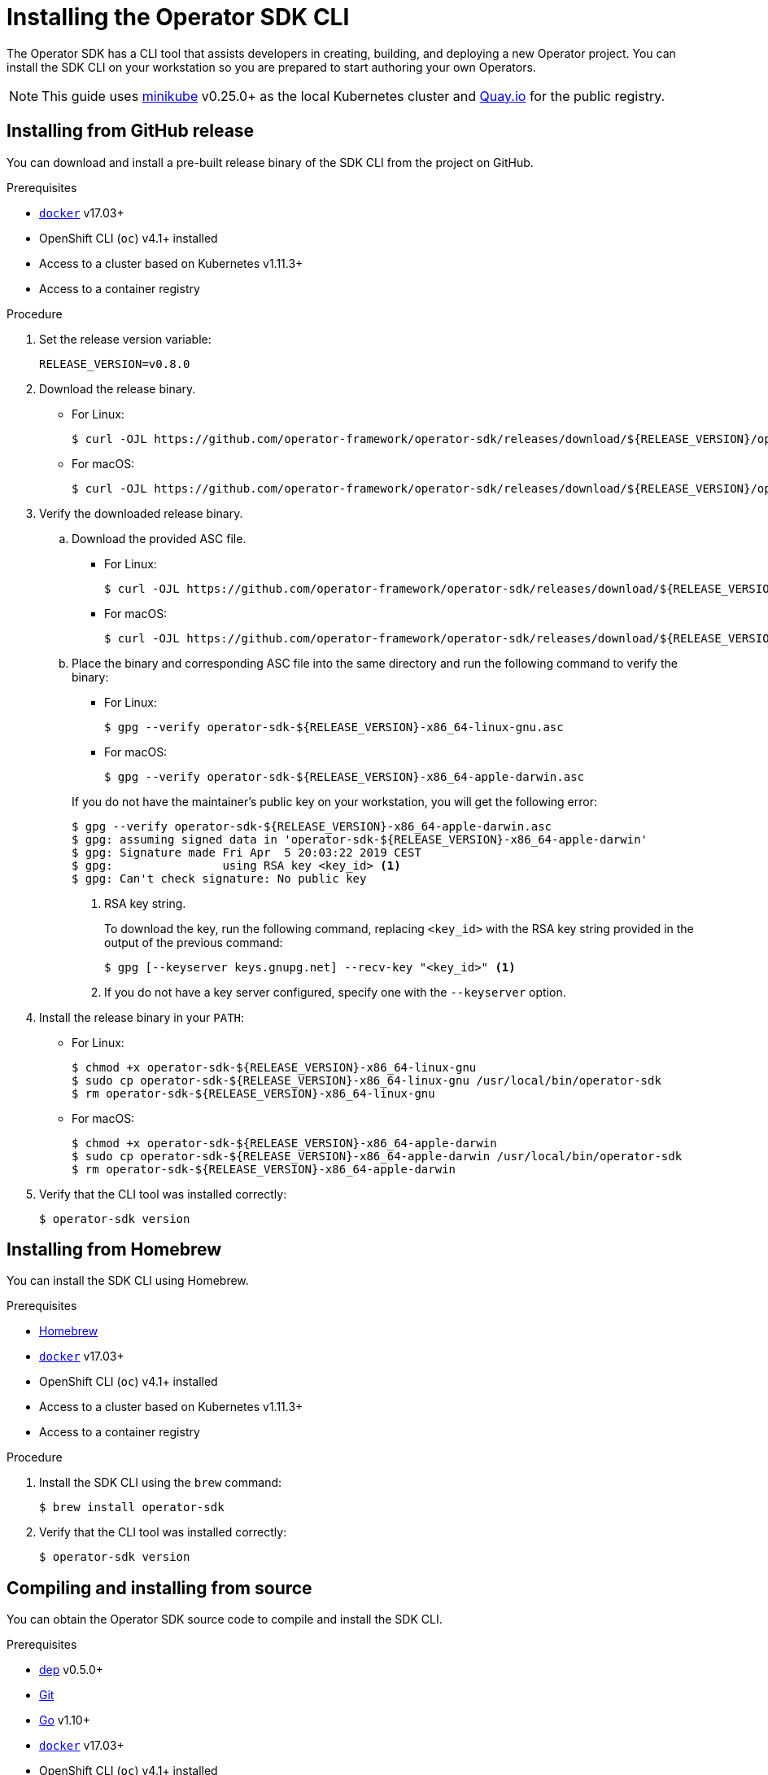 // Module included in the following assemblies:
//
// * applications/operator_sdk/osdk-getting-started.adoc
// * applications/operator_sdk/osdk-ansible.adoc
// * applications/operator_sdk/osdk-helm.adoc

[id="osdk-installing-cli_{context}"]
= Installing the Operator SDK CLI

The Operator SDK has a CLI tool that assists developers in creating, building,
and deploying a new Operator project. You can install the SDK CLI on your
workstation so you are prepared to start authoring your own Operators.

[NOTE]
====
This guide uses
link:https://github.com/kubernetes/minikube#installation[minikube] v0.25.0+ as
the local Kubernetes cluster and link:https://quay.io/[Quay.io] for the public
registry.
====

[id="osdk-installing-cli-gh-release_{context}"]
== Installing from GitHub release

You can download and install a pre-built release binary of the SDK CLI from the
project on GitHub.

.Prerequisites

- link:https://docs.docker.com/install/[`docker`] v17.03+
- OpenShift CLI (`oc`) v4.1+ installed
- Access to a cluster based on Kubernetes v1.11.3+
- Access to a container registry

.Procedure

. Set the release version variable:
+
----
RELEASE_VERSION=v0.8.0
----

. Download the release binary.
+
--
* For Linux:
+
----
$ curl -OJL https://github.com/operator-framework/operator-sdk/releases/download/${RELEASE_VERSION}/operator-sdk-${RELEASE_VERSION}-x86_64-linux-gnu
----

* For macOS:
+
----
$ curl -OJL https://github.com/operator-framework/operator-sdk/releases/download/${RELEASE_VERSION}/operator-sdk-${RELEASE_VERSION}-x86_64-apple-darwin
----
--

. Verify the downloaded release binary.

.. Download the provided ASC file.
+
--
* For Linux:
+
----
$ curl -OJL https://github.com/operator-framework/operator-sdk/releases/download/${RELEASE_VERSION}/operator-sdk-${RELEASE_VERSION}-x86_64-linux-gnu.asc
----

* For macOS:
+
----
$ curl -OJL https://github.com/operator-framework/operator-sdk/releases/download/${RELEASE_VERSION}/operator-sdk-${RELEASE_VERSION}-x86_64-apple-darwin.asc
----
--

.. Place the binary and corresponding ASC file into the same directory and run
the following command to verify the binary:
+
--
* For Linux:
+
----
$ gpg --verify operator-sdk-${RELEASE_VERSION}-x86_64-linux-gnu.asc
----

* For macOS:
+
----
$ gpg --verify operator-sdk-${RELEASE_VERSION}-x86_64-apple-darwin.asc
----
--
+
If you do not have the maintainer's public key on your workstation, you will
get the following error:
+
----
$ gpg --verify operator-sdk-${RELEASE_VERSION}-x86_64-apple-darwin.asc
$ gpg: assuming signed data in 'operator-sdk-${RELEASE_VERSION}-x86_64-apple-darwin'
$ gpg: Signature made Fri Apr  5 20:03:22 2019 CEST
$ gpg:                using RSA key <key_id> <1>
$ gpg: Can't check signature: No public key
----
<1> RSA key string.
+
To download the key, run the following command, replacing `<key_id>` with the RSA
key string provided in the output of the previous command:
+
----
$ gpg [--keyserver keys.gnupg.net] --recv-key "<key_id>" <1>
----
<1> If you do not have a key server configured, specify one with the
`--keyserver` option.

. Install the release binary in your `PATH`:
+
--
* For Linux:
+
----
$ chmod +x operator-sdk-${RELEASE_VERSION}-x86_64-linux-gnu
$ sudo cp operator-sdk-${RELEASE_VERSION}-x86_64-linux-gnu /usr/local/bin/operator-sdk
$ rm operator-sdk-${RELEASE_VERSION}-x86_64-linux-gnu
----

* For macOS:
+
----
$ chmod +x operator-sdk-${RELEASE_VERSION}-x86_64-apple-darwin
$ sudo cp operator-sdk-${RELEASE_VERSION}-x86_64-apple-darwin /usr/local/bin/operator-sdk
$ rm operator-sdk-${RELEASE_VERSION}-x86_64-apple-darwin
----
--

. Verify that the CLI tool was installed correctly:
+
----
$ operator-sdk version
----

[id="osdk-installing-cli-homebrew_{context}"]
== Installing from Homebrew

You can install the SDK CLI using Homebrew.

.Prerequisites

- link:https://brew.sh/[Homebrew]
- link:https://docs.docker.com/install/[`docker`] v17.03+
- OpenShift CLI (`oc`) v4.1+ installed
- Access to a cluster based on Kubernetes v1.11.3+
- Access to a container registry

.Procedure

. Install the SDK CLI using the `brew` command:
+
----
$ brew install operator-sdk
----

. Verify that the CLI tool was installed correctly:
+
----
$ operator-sdk version
----

[id="osdk-installing-cli-source_{context}"]
== Compiling and installing from source

You can obtain the Operator SDK source code to compile and install the SDK CLI.

.Prerequisites

- link:https://golang.github.io/dep/docs/installation.html[dep] v0.5.0+
- link:https://git-scm.com/downloads[Git]
- link:https://golang.org/dl/[Go] v1.10+
- link:https://docs.docker.com/install/[`docker`] v17.03+
- OpenShift CLI (`oc`) v4.1+ installed
- Access to a cluster based on Kubernetes v1.11.3+
- Access to a container registry

.Procedure

. Clone the `operator-sdk` repository:
+
----
$ mkdir -p $GOPATH/src/github.com/operator-framework
$ cd $GOPATH/src/github.com/operator-framework
$ git clone https://github.com/operator-framework/operator-sdk
$ cd operator-sdk
----

. Check out the desired release branch:
+
----
$ git checkout master
----

. Compile and install the SDK CLI:
+
----
$ make dep
$ make install
----
+
This installs the CLI binary `operator-sdk` at *_$GOPATH/bin_*.

. Verify that the CLI tool was installed correctly:
+
----
$ operator-sdk version
----
